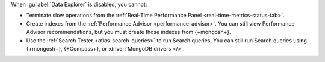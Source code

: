 When :guilabel:`Data Explorer` is disabled, you cannot:

- Terminate slow operations from the
  :ref:`Real-Time Performance Panel <real-time-metrics-status-tab>`.

- Create indexes from the
  :ref:`Performance Advisor <performance-advisor>`. You
  can still view Performance Advisor recommendations, but you must
  create those indexes from {+mongosh+}.

- Use the :ref:`Search Tester <atlas-search-queries>` to run Search queries.
  You can still run Search queries using {+mongosh+}, {+Compass+}, or
  :driver:`MongoDB drivers </>`.
